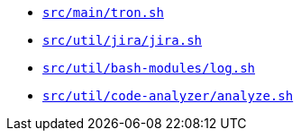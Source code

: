 * `xref:AUTO-GENERATED:bash-docs/src/main/build-and-run-sh.adoc[src/main/tron.sh]`
* `xref:AUTO-GENERATED:bash-docs/src/util/jira/jira-sh.adoc[src/util/jira/jira.sh]`
* `xref:AUTO-GENERATED:bash-docs/src/util/bash-modules/log-sh.adoc[src/util/bash-modules/log.sh]`
* `xref:AUTO-GENERATED:bash-docs/src/util/code-analyzer/analyze-sh.adoc[src/util/code-analyzer/analyze.sh]`
